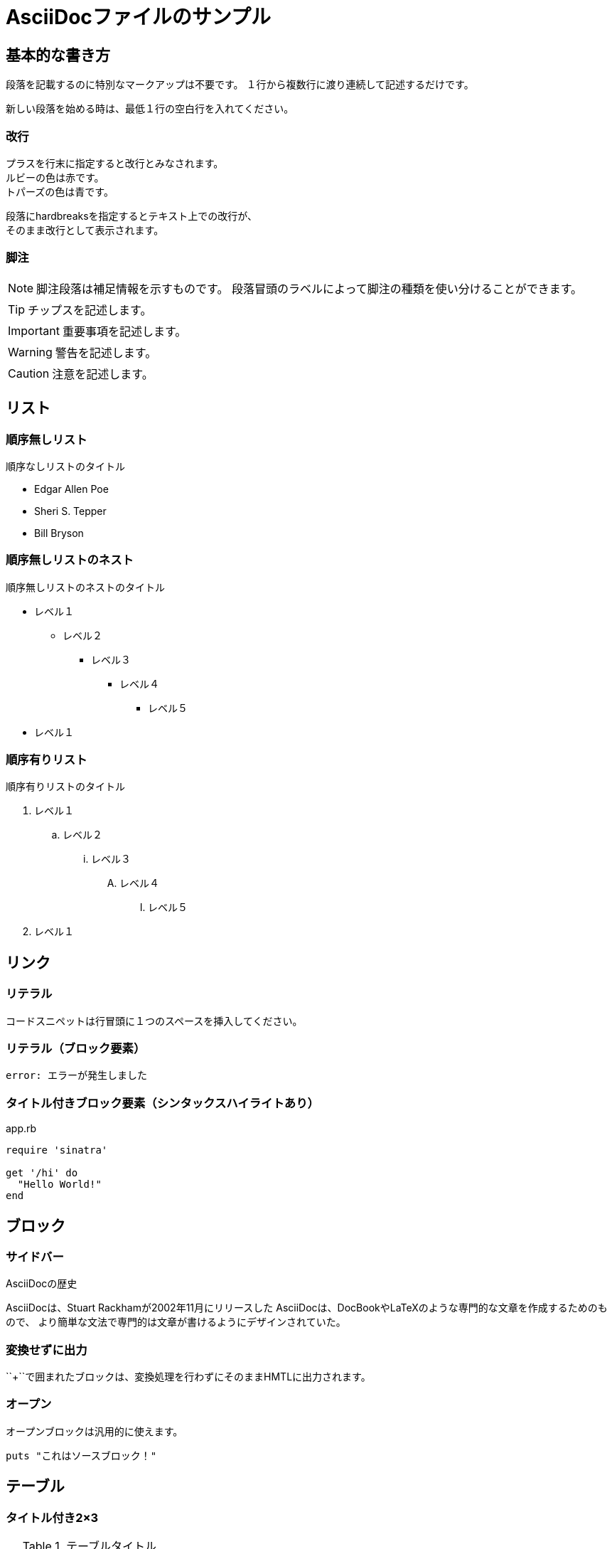 = AsciiDocファイルのサンプル

== 基本的な書き方

段落を記載するのに特別なマークアップは不要です。
１行から複数行に渡り連続して記述するだけです。

新しい段落を始める時は、最低１行の空白行を入れてください。

=== 改行

プラスを行末に指定すると改行とみなされます。 +
ルビーの色は赤です。 +
トパーズの色は青です。

[%hardbreaks]
段落にhardbreaksを指定するとテキスト上での改行が、
そのまま改行として表示されます。

=== 脚注

NOTE: 脚注段落は補足情報を示すものです。
段落冒頭のラベルによって脚注の種類を使い分けることができます。

TIP: チップスを記述します。

IMPORTANT: 重要事項を記述します。

WARNING: 警告を記述します。

CAUTION: 注意を記述します。

== リスト

=== 順序無しリスト

.順序なしリストのタイトル
* Edgar Allen Poe
* Sheri S. Tepper
* Bill Bryson

=== 順序無しリストのネスト

.順序無しリストのネストのタイトル
* レベル１
** レベル２
*** レベル３
**** レベル４
***** レベル５
* レベル１

=== 順序有りリスト

.順序有りリストのタイトル
. レベル１
.. レベル２
... レベル３
.... レベル４
..... レベル５
. レベル１

== リンク

=== リテラル

 コードスニペットは行冒頭に１つのスペースを挿入してください。

=== リテラル（ブロック要素）

....
error: エラーが発生しました
....

=== タイトル付きブロック要素（シンタックスハイライトあり）

[[app-listing]]
[source,ruby]
.app.rb
----
require 'sinatra'

get '/hi' do
  "Hello World!"
end
----

== ブロック

=== サイドバー

.AsciiDocの歴史
****
AsciiDocは、Stuart Rackhamが2002年11月にリリースした
AsciiDocは、DocBookやLaTeXのような専門的な文章を作成するためのもので、
より簡単な文法で専門的は文章が書けるようにデザインされていた。
****

=== 変換せずに出力

++++
<p>
``+``で囲まれたブロックは、変換処理を行わずにそのままHMTLに出力されます。
</p>

<script src="http://gist.github.com/mojavelinux/5333524.js">
</script>
++++

=== オープン

--
オープンブロックは汎用的に使えます。
--

[source]
--
puts "これはソースブロック！"
--

== テーブル

=== タイトル付き2×3

.テーブルタイトル
|===
|カラム名1 |カラム名2 |カラム名3 

|セル11
|セル12
|セル13

|セル21
|セル22
|セル23
|===

=== タイトル、ヘッダ付き2×3、cols指定

.テーブルタイトル
[options="header", cols="1,1,2"]
|===
|名前
|カテゴリ
|説明

|Firefox
|ブラウザ
|オープンソースのブラウザです。
標準仕様に準拠しており、高パフォーマンス、高い可搬性という特徴があります。

|Arquillian
|テスト
|革新的かつ高度に拡張可能なテストプラットフォームです。
開発者が実際の自動テストを簡単に作成できるようにします。
|===

=== CSVデータ読み込み

[options="header", format="csv"]
|===
アーティスト,トラック,ジャンル
Baauer,Harlem Shake,Hip Hop
The Lumineers,Ho Hey,Folk Rock
|===

== マークダウン形式

Asciidoctor限定でマークダウン形式での記述が可能です。

=== フェンスコードブロック

```ruby
require 'sinatra'

get '/hi' do
  "Hello World!"
end
```

=== 水平線

---
